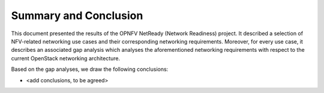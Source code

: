.. This work is licensed under a Creative Commons Attribution 4.0 International License.
.. http://creativecommons.org/licenses/by/4.0

Summary and Conclusion
======================

This document presented the results of the OPNFV NetReady (Network Readiness)
project. It described a selection of NFV-related networking use cases and their
corresponding networking requirements. Moreover, for every use case, it
describes an associated gap analysis which analyses the aforementioned
networking requirements with respect to the current OpenStack networking
architecture.

Based on the gap analyses, we draw the following conclusions:

* <add conclusions, to be agreed>
